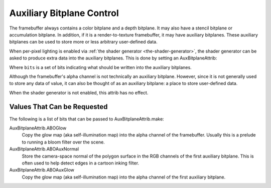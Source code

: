 .. _auxiliary-bitplane-control:

Auxiliary Bitplane Control
==========================

The framebuffer always contains a color bitplane and a depth bitplane. It may
also have a stencil bitplane or accumulation bitplane. In addition, if it is a
render-to-texture framebuffer, it may have auxiliary bitplanes. These auxiliary
bitplanes can be used to store more or less arbitrary user-defined data.

When per-pixel lighting is enabled via
:ref:`the shader generator <the-shader-generator>`, the shader generator can be
asked to produce extra data into the auxiliary bitplanes. This is done by
setting an AuxBitplaneAttrib:

.. only:: python

   .. code-block:: python

      np.setAttrib(AuxBitplaneAttrib.make(bits))

.. only:: cpp

   .. code-block:: cpp

      np.set_attrib(AuxBitplaneAttrib::make(bits));

Where ``bits`` is a set of bits indicating what should be written into the
auxiliary bitplanes.

Although the framebuffer's alpha channel is not technically an auxiliary
bitplane. However, since it is not generally used to store any data of value, it
can also be thought of as an auxiliary bitplane: a place to store user-defined
data.

When the shader generator is not enabled, this attrib has no effect.

Values That Can be Requested
----------------------------

The following is a list of bits that can be passed to AuxBitplaneAttrib.make:

AuxBitplaneAttrib.ABOGlow
   Copy the glow map (aka self-illumination map) into the alpha channel of the
   framebuffer. Usually this is a prelude to running a bloom filter over the
   scene.
AuxBitplaneAttrib.ABOAuxNormal
   Store the camera-space normal of the polygon surface in the RGB channels of
   the first auxiliary bitplane. This is often used to help detect edges in a
   cartoon inking filter.
AuxBitplaneAttrib.ABOAuxGlow
   Copy the glow map (aka self-illumination map) into the alpha channel of the
   first auxiliary bitplane.

